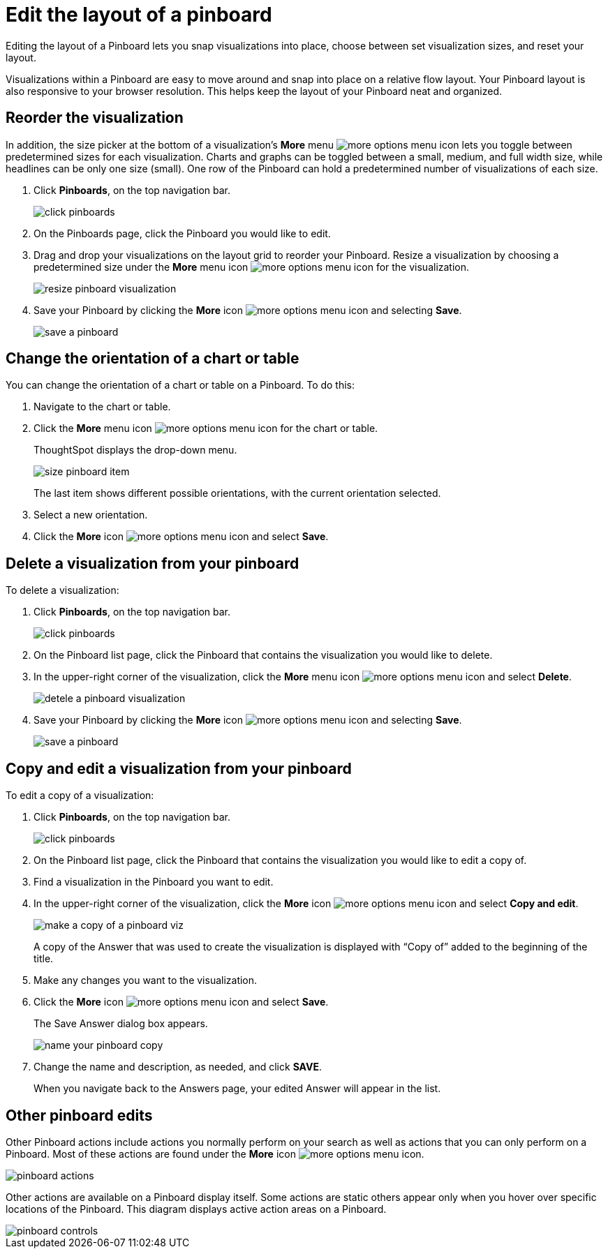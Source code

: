 = Edit the layout of a pinboard
:last_updated: tbd

Editing the layout of a Pinboard lets you snap visualizations into place, choose between set visualization sizes, and reset your layout.

Visualizations within a Pinboard are easy to move around and snap into place on a relative flow layout.
Your Pinboard layout is also responsive to your browser resolution.
This helps keep the layout of your Pinboard neat and organized.

== Reorder the visualization

In addition, the size picker at the bottom of a visualization's *More* menu image:icon-more-10px.png[more options menu icon] lets you toggle between predetermined sizes for each visualization.
Charts and graphs can be toggled between a small, medium, and full width size, while headlines can be only one size (small).
One row of the Pinboard can hold a predetermined number of visualizations of each size.

. Click *Pinboards*, on the top navigation bar.
+
image::click-pinboards.png[]

. On the Pinboards page, click the Pinboard you would like to edit.
. Drag and drop your visualizations on the layout grid to reorder your Pinboard.
Resize a visualization by choosing a predetermined size under the *More* menu icon image:icon-more-10px.png[more options menu icon] for the visualization.
+
image::resize_pinboard_visualization.png[]

. Save your Pinboard by clicking the *More* icon image:icon-more-10px.png[more options menu icon] and selecting *Save*.
+
image::save_a_pinboard.png[]

== Change the orientation of a chart or table

You can change the orientation of a chart or table on a Pinboard.
To do this:

. Navigate to the chart or table.
. Click the *More* menu icon image:icon-more-10px.png[more options menu icon] for the chart or table.
+
ThoughtSpot displays the drop-down menu.
+
image::size_pinboard_item.png[]
+
The last item shows different possible orientations, with the current orientation selected.

. Select a new orientation.
. Click the *More* icon image:icon-more-10px.png[more options menu icon] and select *Save*.

== Delete a visualization from your pinboard

To delete a visualization:

. Click *Pinboards*, on the top navigation bar.
+
image::click-pinboards.png[]

. On the Pinboard list page, click the Pinboard that contains the visualization you would like to delete.
. In the upper-right corner of the visualization, click the *More* menu icon image:icon-more-10px.png[more options menu icon] and select *Delete*.
+
image::detele_a_pinboard_visualization.png[]

. Save your Pinboard by clicking the *More* icon image:icon-more-10px.png[more options menu icon] and selecting *Save*.
+
image::save_a_pinboard.png[]

== Copy and edit a visualization from your pinboard

To edit a copy of a visualization:

. Click *Pinboards*, on the top navigation bar.
+
image::click-pinboards.png[]

. On the Pinboard list page, click the Pinboard that contains the visualization you would like to edit a copy of.
. Find a visualization in the Pinboard you want to edit.
. In the upper-right corner of the visualization, click the *More* icon image:icon-more-10px.png[more options menu icon] and select *Copy and edit*.
+
image::make_a_copy_of_a_pinboard_viz.png[]
+
A copy of the Answer that was used to create the visualization is displayed with "`Copy of`" added to the beginning of the title.

. Make any changes you want to the visualization.
. Click the *More* icon image:icon-more-10px.png[more options menu icon] and select *Save*.
+
The Save Answer dialog box appears.
+
image::name_your_pinboard_copy.png[]

. Change the name and description, as needed, and click *SAVE*.
+
When you navigate back to the Answers page, your edited Answer will appear in the list.

== Other pinboard edits

Other Pinboard actions include actions you normally perform on your search as well as actions that you can only perform on a Pinboard.
Most of these actions are found under the *More* icon image:icon-more-10px.png[more options menu icon].

image::pinboard_actions.png[]

Other actions are available on a Pinboard display itself.
Some actions are static others appear only when you hover over specific locations of the Pinboard.
This diagram displays active action areas on a Pinboard.

image::pinboard-controls.png[]
